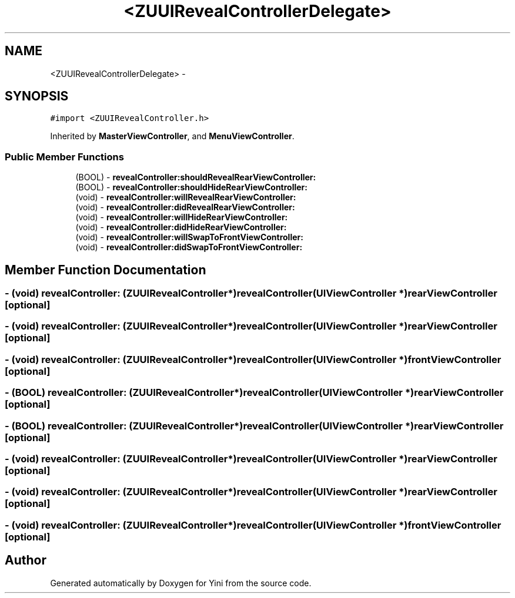 .TH "<ZUUIRevealControllerDelegate>" 3 "Thu Aug 9 2012" "Version 1.0" "Yini" \" -*- nroff -*-
.ad l
.nh
.SH NAME
<ZUUIRevealControllerDelegate> \- 
.SH SYNOPSIS
.br
.PP
.PP
\fC#import <ZUUIRevealController\&.h>\fP
.PP
Inherited by \fBMasterViewController\fP, and \fBMenuViewController\fP\&.
.SS "Public Member Functions"

.in +1c
.ti -1c
.RI "(BOOL) - \fBrevealController:shouldRevealRearViewController:\fP"
.br
.ti -1c
.RI "(BOOL) - \fBrevealController:shouldHideRearViewController:\fP"
.br
.ti -1c
.RI "(void) - \fBrevealController:willRevealRearViewController:\fP"
.br
.ti -1c
.RI "(void) - \fBrevealController:didRevealRearViewController:\fP"
.br
.ti -1c
.RI "(void) - \fBrevealController:willHideRearViewController:\fP"
.br
.ti -1c
.RI "(void) - \fBrevealController:didHideRearViewController:\fP"
.br
.ti -1c
.RI "(void) - \fBrevealController:willSwapToFrontViewController:\fP"
.br
.ti -1c
.RI "(void) - \fBrevealController:didSwapToFrontViewController:\fP"
.br
.in -1c
.SH "Member Function Documentation"
.PP 
.SS "- (void) revealController: (\fBZUUIRevealController\fP *)revealController(UIViewController *)rearViewController\fC [optional]\fP"

.SS "- (void) revealController: (\fBZUUIRevealController\fP *)revealController(UIViewController *)rearViewController\fC [optional]\fP"

.SS "- (void) revealController: (\fBZUUIRevealController\fP *)revealController(UIViewController *)frontViewController\fC [optional]\fP"

.SS "- (BOOL) revealController: (\fBZUUIRevealController\fP *)revealController(UIViewController *)rearViewController\fC [optional]\fP"

.SS "- (BOOL) revealController: (\fBZUUIRevealController\fP *)revealController(UIViewController *)rearViewController\fC [optional]\fP"

.SS "- (void) revealController: (\fBZUUIRevealController\fP *)revealController(UIViewController *)rearViewController\fC [optional]\fP"

.SS "- (void) revealController: (\fBZUUIRevealController\fP *)revealController(UIViewController *)rearViewController\fC [optional]\fP"

.SS "- (void) revealController: (\fBZUUIRevealController\fP *)revealController(UIViewController *)frontViewController\fC [optional]\fP"


.SH "Author"
.PP 
Generated automatically by Doxygen for Yini from the source code\&.
